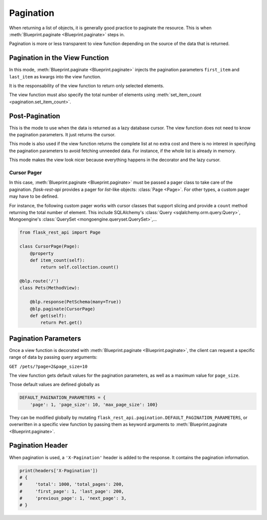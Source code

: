 .. _pagination:
.. module:: flask_rest_api

Pagination
==========

When returning a list of objects, it is generally good practice to paginate the
resource. This is when :meth:`Blueprint.paginate <Blueprint.paginate>` steps in.

Pagination is more or less transparent to view function depending on the source
of the data that is returned.


Pagination in the View Function
-------------------------------

In this mode, :meth:`Blueprint.paginate <Blueprint.paginate>` injects the
pagination parameters ``first_item`` and ``last_item`` as kwargs into the view
function.

It is the responsability of the view function to return only selected elements.

The view function must also specify the total number of elements using
:meth:`set_item_count <pagination.set_item_count>`.

.. code-block:: python
    :emphasize-lines: 7,8,9,10

    from flask_rest_api import set_item_count

    @blp.route('/')
    class Pets(MethodView):

        @blp.response(PetSchema(many=True))
        @blp.paginate()
        def get(self, first_item, last_item):
            set_item_count(Pet.size)
            return Pet.get_elements(first_item=first_item, last_item=last_item)


Post-Pagination
---------------

This is the mode to use when the data is returned as a lazy database cursor.
The view function does not need to know the pagination parameters. It just
returns the cursor.

This mode is also used if the view function returns the complete list at no
extra cost and there is no interest in specifying the pagination parameters to
avoid fetching unneeded data. For instance, if the whole list is already in
memory.

This mode makes the view look nicer because everything happens in the decorator
and the lazy cursor.

Cursor Pager
^^^^^^^^^^^^

In this case, :meth:`Blueprint.paginate <Blueprint.paginate>` must be passed a
pager class to take care of the pagination. `flask-rest-api` provides a pager
for `list`-like objects: :class:`Page <Page>`. For other types, a custom pager
may have to be defined.

For instance, the following custom pager works with cursor classes that support
slicing and provide a ``count`` method returning the total number of element.
This include SQLAlchemy's :class:`Query <sqlalchemy.orm.query.Query>`,
Mongoengine's :class:`QuerySet <mongoengine.queryset.QuerySet>`,...


.. code-block:: python

    from flask_rest_api import Page

    class CursorPage(Page):
        @property
        def item_count(self):
            return self.collection.count()

    @blp.route('/')
    class Pets(MethodView):

        @blp.response(PetSchema(many=True))
        @blp.paginate(CursorPage)
        def get(self):
            return Pet.get()

Pagination Parameters
---------------------

Once a view function is decorated with
:meth:`Blueprint.paginate <Blueprint.paginate>`, the client can request a
specific range of data by passing query arguments:


``GET /pets/?page=2&page_size=10``


The view function gets default values for the pagination parameters, as well as
a maximum value for ``page_size``.

Those default values are defined globally as

.. code-block:: python

    DEFAULT_PAGINATION_PARAMETERS = {
        'page': 1, 'page_size': 10, 'max_page_size': 100}

They can be modified globally by mutating
``flask_rest_api.pagination.DEFAULT_PAGINATION_PARAMETERS``, or overwritten in
a specific view function by passing them as keyword arguments to
:meth:`Blueprint.paginate <Blueprint.paginate>`.


Pagination Header
-----------------

When pagination is used, a ``'X-Pagination'`` header is added to the response.
It contains the pagination information.

.. code-block:: python

    print(headers['X-Pagination'])
    # {
    #     'total': 1000, 'total_pages': 200,
    #     'first_page': 1, 'last_page': 200,
    #     'previous_page': 1, 'next_page': 3,
    # }
